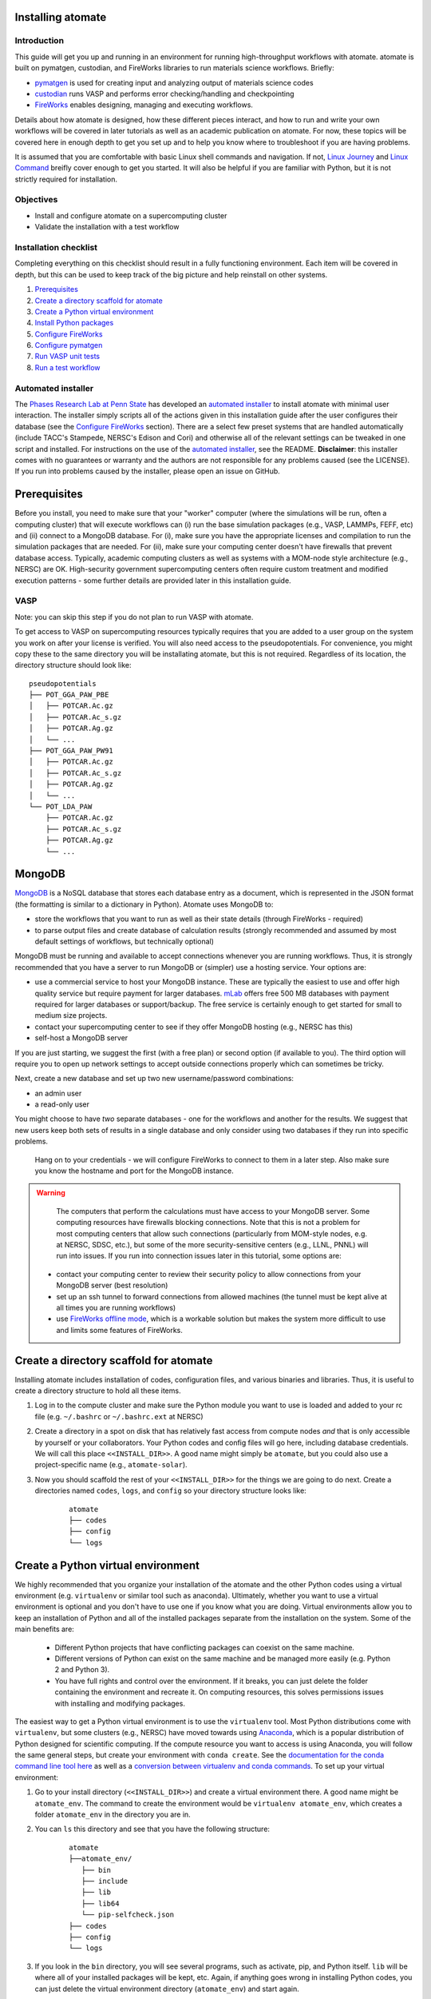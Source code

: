 .. title:: Installing atomate
.. _installation tutorial:

==================
Installing atomate
==================

Introduction
============

This guide will get you up and running in an environment for running high-throughput workflows with atomate. atomate is built on pymatgen, custodian, and FireWorks libraries to run materials science workflows. Briefly:

* pymatgen_ is used for creating input and analyzing output of materials science codes
* custodian_ runs VASP and performs error checking/handling and checkpointing
* FireWorks_ enables designing, managing and executing workflows.

Details about how atomate is designed, how these different pieces interact, and how to run and write your own workflows will be covered in later tutorials as well as an academic publication on atomate. For now, these topics will be covered here in enough depth to get you set up and to help you know where to troubleshoot if you are having problems.

It is assumed that you are comfortable with basic Linux shell commands and navigation. If not, `Linux Journey`_ and `Linux Command`_ breifly cover enough to get you started. It will also be helpful if you are familiar with Python, but it is not strictly required for installation.

.. _pymatgen: http://pymatgen.org
.. _custodian: https://materialsproject.github.io/custodian/
.. _FireWorks: https://pythonhosted.org/FireWorks/
.. _Linux Command: http://linuxcommand.org/lc3_learning_the_shell.php
.. _Linux Journey: https://linuxjourney.com/lesson/the-shell


Objectives
==========

* Install and configure atomate on a supercomputing cluster
* Validate the installation with a test workflow

Installation checklist
======================

Completing everything on this checklist should result in a fully functioning environment. Each item will be covered in depth, but this can be used to keep track of the big picture and help reinstall on other systems.

1. Prerequisites_
#. `Create a directory scaffold for atomate`_
#. `Create a Python virtual environment`_
#. `Install Python packages`_
#. `Configure FireWorks`_
#. `Configure pymatgen`_
#. `Run VASP unit tests`_
#. `Run a test workflow`_


Automated installer
===================

The `Phases Research Lab at Penn State`_ has developed an `automated installer`_ to install atomate with minimal user interaction. The installer simply scripts all of the actions given in this installation guide after the user configures their database (see the `Configure FireWorks`_ section). There are a select few preset systems that are handled automatically (include TACC's Stampede, NERSC's Edison and Cori) and otherwise all of the relevant settings can be tweaked in one script and installed. For instructions on the use of the `automated installer`_, see the README. **Disclaimer**: this installer comes with no guarantees or warranty and the authors are not responsible for any problems caused (see the LICENSE). If you run into problems caused by the installer, please open an issue on GitHub.

.. _Phases Research Lab at Penn State: http://www.phases.psu.edu
.. _automated installer: https://github.com/PhasesResearchLab/install-atomate


.. _Prerequisites:

=============
Prerequisites
=============

Before you install, you need to make sure that your "worker" computer (where the simulations will be run, often a computing cluster) that will execute workflows can (i) run the base simulation packages (e.g., VASP, LAMMPs, FEFF, etc) and (ii) connect to a MongoDB database. For (i), make sure you have the appropriate licenses and compilation to run the simulation packages that are needed. For (ii), make sure your computing center doesn't have firewalls that prevent database access. Typically, academic computing clusters as well as systems with a MOM-node style architecture (e.g., NERSC) are OK. High-security government supercomputing centers often require custom treatment and modified execution patterns - some further details are provided later in this installation guide.


VASP
====

Note: you can skip this step if you do not plan to run VASP with atomate.

To get access to VASP on supercomputing resources typically requires that you are added to a user group on the system you work on after your license is verified. You will also need access to the pseudopotentials. For convenience, you might copy these to the same directory you will be installating atomate, but this is not required. Regardless of its location, the directory structure should look like:

::

    pseudopotentials
    ├── POT_GGA_PAW_PBE
    │   ├── POTCAR.Ac.gz
    │   ├── POTCAR.Ac_s.gz
    │   ├── POTCAR.Ag.gz
    │   └── ...
    ├── POT_GGA_PAW_PW91
    │   ├── POTCAR.Ac.gz
    │   ├── POTCAR.Ac_s.gz
    │   ├── POTCAR.Ag.gz
    │   └── ...
    └── POT_LDA_PAW
        ├── POTCAR.Ac.gz
        ├── POTCAR.Ac_s.gz
        ├── POTCAR.Ag.gz
        └── ...


=======
MongoDB
=======

MongoDB_ is a NoSQL database that stores each database entry as a document, which is represented in the JSON format (the formatting is similar to a dictionary in Python). Atomate uses MongoDB to:

* store the workflows that you want to run as well as their state details (through FireWorks - required)
* to parse output files and create database of calculation results (strongly recommended and assumed by most default settings of workflows, but technically optional)

MongoDB must be running and available to accept connections whenever you are running workflows. Thus, it is strongly recommended that you have a server to run MongoDB or (simpler) use a hosting service. Your options are:

* use a commercial service to host your MongoDB instance. These are typically the easiest to use and offer high quality service but require payment for larger databases. mLab_ offers free 500 MB databases with payment required for larger databases or support/backup. The free service is certainly enough to get started for small to medium size projects.
* contact your supercomputing center to see if they offer MongoDB hosting (e.g., NERSC has this)
* self-host a MongoDB server

If you are just starting, we suggest the first (with a free plan) or second option (if available to you). The third option will require you to open up network settings to accept outside connections properly which can sometimes be tricky.

Next, create a new database and set up two new username/password combinations:

- an admin user
- a read-only user

You might choose to have *two* separate databases - one for the workflows and another for the results. We suggest that new users keep both sets of results in a single database and only consider using two databases if they run into specific problems.

 Hang on to your credentials - we will configure FireWorks to connect to them in a later step. Also make sure you know the hostname and port for the MongoDB instance.

.. warning::

    The computers that perform the calculations must have access to your MongoDB server. Some computing resources have firewalls blocking connections. Note that this is not a problem for most computing centers that allow such connections (particularly from MOM-style nodes, e.g. at NERSC, SDSC, etc.), but some of the more security-sensitive centers (e.g., LLNL, PNNL) will run into issues. If you run into connection issues later in this tutorial, some options are:

  * contact your computing center to review their security policy to allow connections from your MongoDB server (best resolution)
  * set up an ssh tunnel to forward connections from allowed machines (the tunnel must be kept alive at all times you are running workflows)
  * use `FireWorks offline mode`_, which is a workable solution but makes the system more difficult to use and limits some features of FireWorks.


.. _MongoDB: https://docs.mongodb.com/manual/
.. _mLab: https://mlab.com
.. _FireWorks offline mode: https://pythonhosted.org/FireWorks/offline_tutorial.html


.. _Create a directory scaffold for atomate:

=======================================
Create a directory scaffold for atomate
=======================================

Installing atomate includes installation of codes, configuration files, and various binaries and libraries. Thus, it is useful to create a directory structure to hold all these items.

1. Log in to the compute cluster and make sure the Python module you want to use is loaded and added to your rc file (e.g. ``~/.bashrc`` or ``~/.bashrc.ext`` at NERSC)

#. Create a directory in a spot on disk that has relatively fast access from compute nodes *and* that is only accessible by yourself or your collaborators. Your Python codes and config files will go here, including database credentials. We will call this place ``<<INSTALL_DIR>>``. A good name might simply be ``atomate``, but you could also use a project-specific name (e.g., ``atomate-solar``).

#. Now you should scaffold the rest of your ``<<INSTALL_DIR>>`` for the things we are going to do next. Create a directories named ``codes``, ``logs``, and ``config`` so your directory structure looks like:

    ::

        atomate
        ├── codes
        ├── config
        └── logs


.. _Create a Python virtual environment:

===================================
Create a Python virtual environment
===================================

We highly recommended that you organize your installation of the atomate and the other Python codes using a virtual environment (e.g. ``virtualenv`` or similar tool such as anaconda). Ultimately, whether you want to use a virtual environment is optional and you don't have to use one if you know what you are doing. Virtual environments allow you to keep an installation of Python and all of the installed packages separate from the installation on the system. Some of the main benefits are:


 * Different Python projects that have conflicting packages can coexist on the same machine.
 * Different versions of Python can exist on the same machine and be managed more easily (e.g. Python 2 and Python 3).
 * You have full rights and control over the environment. If it breaks, you can just delete the folder containing the environment and recreate it. On computing resources, this solves permissions issues with installing and modifying packages.

The easiest way to get a Python virtual environment is to use the ``virtualenv`` tool. Most Python distributions come with ``virtualenv``, but some clusters (e.g., NERSC) have moved towards using Anaconda_, which is a popular distribution of Python designed for scientific computing. If the compute resource you want to access is using Anaconda, you will follow the same general steps, but create your environment with ``conda create``. See the `documentation for the conda command line tool here`_ as well as a `conversion between virtualenv and conda commands <https://conda.io/docs/_downloads/conda-pip-virtualenv-translator.html>`_. To set up your virtual environment:


#. Go to your install directory (``<<INSTALL_DIR>>``) and create a virtual environment there. A good name might be ``atomate_env``. The command to create the environment would be ``virtualenv atomate_env``, which creates a folder ``atomate_env`` in the directory you are in.

#. You can ``ls`` this directory and see that you have the following structure:

    ::

        atomate
        ├──atomate_env/
           ├── bin
           ├── include
           ├── lib
           ├── lib64
           └── pip-selfcheck.json
        ├── codes
        ├── config
        └── logs

#. If you look in the ``bin`` directory, you will see several programs, such as activate, pip, and Python itself. ``lib`` will be where all of your installed packages will be kept, etc. Again, if anything goes wrong in installing Python codes, you can just delete the virtual environment directory (``atomate_env``) and start again.

#. Activate your environment by running ``source <<INSTALL_DIR>>/atomate_env/activate``. This makes it so when you use the command ``python``, the version of ``python`` that you use will be the one in the  ``bin`` directory rather than the system-wide Python. You can read the activation script if you are interested. It's just does a little magic to adjust your path to point towards the ``bin`` and other directories you created.

.. _Anaconda: https://www.continuum.io
.. _documentation for the conda command line tool here: https://conda.io/docs/using/envs.html


.. _Install Python packages:

=======================
Install Python packages
=======================

You have successfully set up an environment in which to install atomate! Next, we will download and install all of the atomate-related Python packages. The main tool for installing Python packages is pip and we will use this to install packages (unless you have an Anaconda distribution where again, you'd use conda_). Technically, you could simply use pip to ``pip install atomate`` and pull in atomate and all of the requirements from PyPI_. In that case, you would *not* need to follow the rest of this section's instructions.

However, our recommendation (and the procedure below) is to install directly from GitHub so you can always have the most recent codebase and be able to more easily inspect and modify the code. We'll also do this for the main dependencies of atomate because they often change and evolve together in the source, but not be released to PyPI. Note that this method of installation is required if you will be developing in atomate or any of the other software mentioned here.

1. ``cd`` to your newly created ``codes`` directory.

#. Clone each of the following packages from GitHub using git. You don't have to know the details of how to use git for the installation, but if you are going to be developing code in Python, you should take a look at this `simple git introduction`_. Most Linux distributions include git, so you shouldn't have to install it on the cluster. To download the codes, use the following commands (one command per line)::

        git clone https://www.github.com/materialsproject/fireworks.git
        git clone https://www.github.com/materialsproject/pymatgen.git
        git clone https://www.github.com/atztogo/phonopy.git
        git clone https://www.github.com/materialsvirtuallab/pymatgen-diffusion.git
        git clone https://www.github.com/materialsproject/pymatgen-db.git
        git clone https://www.github.com/materialsproject/custodian.git
        git clone https://www.github.com/hackingmaterials/atomate.git

  Now you should have atomate, custodian, FireWorks, phonopy, pymatgen, pymatgen-db and pymatgen-diffusion folders in your ``codes`` directory.

#. **It is important that you follow the order listed above to install packages**. For example, you must install atomate last so that it uses your custom installation of pymatgen rather than pulling in the requirements as an external library from PyPI. The ``-e`` flag installs as editable. For each of these folders, you ``cd`` into the folders and ``pip install -e .`` (the ``.`` simply means to install from the ``setup.py`` in the current directory) or use the ``conda`` equivalent of this command. There are several clever ways to do this in a one line command as a loop which you can use as an exercise of your shell capabilities [#]_. Note that once installed, if you make changes to the code in these directories, the changes will impact immedately without needing to reinstall. Thus, you can view and modify the code installed in these directories.


.. _conda: https://conda.io/docs/using/pkgs.html
.. _PyPI: https://pypi.python.org/pypi
.. _simple git introduction: http://rogerdudler.github.io/git-guide/

.. _Configure FireWorks:

===================
Configure FireWorks
===================

We've now set up your environment and installed the necessary codes. You're well on your way!

The next step is to configure some the codes for your specific system - e.g., your MongoDB credentials, your computing cluster and its queuing system, etc. - starting with FireWorks. The setup below will be just enough to get your environment bootstrapped. For more details on the installation and specifics of FireWorks, read the `installation guide`_.

.. note:: All of the paths here must be *absolute paths*. For example, the absolute path that refers to ``<<INSTALL_DIR>>`` might be ``/global/homes/u/username/atomate`` (don't use the relative directory ``~/atomate``).

.. warning::

    **Passwords will be stored in plain text!** These files should be stored in a place that is not accessible by unauthorized users. Also, you should make random passwords that are unique only to these databases.

Create the following files in ``<<INSTALL_DIR>>/config``.

db.json
=======

The ``db.json`` file tells atomate where to put the results of parsing calculations from your workflows (i.e., actual property output data on materials). The ``db.json`` file requires you to enter the basic database information as well as what to call the main collection that results are kept in (e.g. ``tasks``) and the authentication information for an admin user and a read only user on the database. Mind that valid JSON requires double quotes around each of the string entries and that all of the entries should be strings except the value of "port", which should be an integer.

.. code-block:: json

    {
        "host": "<<HOSTNAME>>",
        "port": <<PORT>>,
        "database": "<<DB_NAME>>",
        "collection": "tasks",
        "admin_user": "<<ADMIN_USERNAME>>",
        "admin_password": "<<ADMIN_PASSWORD>>",
        "readonly_user": "<<READ_ONLY_PASSWORD>>",
        "readonly_password": "<<READ_ONLY_PASSWORD>>",
        "aliases": {}
    }

my_fworker.yaml
===============

In FireWorks' distributed `server-worker model`_, each computing resource where you run jobs is a FireWorker (Worker). ``my_fworker.yaml`` controls the environment and settings unique to the cluster, such as the VASP executable. If this is the only cluster you plan on using just one Worker for all of your calculations a minimal setup for the ``my_fworker.yaml`` file is

.. code-block:: yaml

    name: <<WORKER_NAME>>
    category: ''
    query: '{}'
    env:
        db_file: <<INSTALL_DIR>>/config/db.json
        vasp_cmd: <<VASP_CMD>>

Where the <<WORKER_NAME>> is arbitrary and is useful for keeping track of which Worker is running your jobs (an example might be ``Edison`` if you are running on NERSC's Edison resource). ``db_file`` points to the ``db.json`` file that you just configured and contains credentials to connect to the calculation output database. The <<VASP_CMD>> is the command that you would use to run VASP with parallelization (``srun -n 16 vasp``, ``ibrun -n 16 vasp``, ``mpirun -n 16 vasp``, ...). If you don't know which of these to use or which VASP executable is correct, check the documentation for the computing resource you are running on or try to find them interactively by checking the output of ``which srun``, ``which vasp_std``, etc. . If you later want to set up multiple Workers on the same or different machines, you can find information about controlling which Worker can run which job by using the ``name`` field above, or the ``category`` or ``query`` fields that we did not define. For more information on configuring multiple Workers, see the `FireWorks documentation for controlling Workers`_. Such features allow you to use different settings (e.g., different VASP command such as different parallelization amount) for different types of calculations on the same machine or control what jobs are run on various computing centers.

my_launchpad.yaml
=================

The ``db.json`` file contained the information to connect to MongoDB for the calculation output database. We must also configure the database for storing and managing workflows within FireWorks using ``my_launchpad.yaml`` as in FireWorks' `server-worker model`_. The LaunchPad is where all of the FireWorks and Workflows are stored. Each Worker can query this database for the status of Fireworks and pull down Fireworks to reserve them in the queue and run them. A ``my_launchpad.yaml`` file with fairly verbose logging (``strm_lvl: INFO``) is below:

.. code-block:: yaml

    host: <<HOSTNAME>>
    port: <<PORT>>
    name: <<DB_NAME>>
    username: <<ADMIN_USERNAME>>
    password: <<ADMIN_PASSWORD>>
    ssl_ca_file: null
    strm_lvl: INFO
    user_indices: []
    wf_user_indices: []

Here's what you'll need to fill out:

* ``<<HOSTNAME>>`` - the host of your MongoDB db server
* ``<<PORT>>`` - the port of your MongoDB db server
* ``<<DB_NAME>>`` - the name of the MongoDB database
* ``<<ADMIN_USERNAME>>`` and ``<<ADMIN_PASSWORD>>`` - the (write) credentials to access your DB. Delete these lines if you do not have password protection in your DB (although you should).

**Note**: If you prefer to use the same database for FireWorks and calculation outputs, these values will largely be duplicated with ``db.json``. If you prefer to use different databases for workflows and calculation outputs, the information here will be different than ``db.json``.

my_qadapter.yaml
================

To run your VASP jobs at scale across one or more nodes, you usually submit your jobs through a queue system on the computing resources. FireWorks handles communicating with some of the common queue systems automatically. As usual, only the basic configuration options will be discussed. If you will use atomate as in this tutorial, this basic configuration is sufficient. A minimal ``my_qadapter.yaml`` file for SLURM machines might look like

.. code-block:: yaml

    _fw_name: CommonAdapter
    _fw_q_type: SLURM
    rocket_launch: rlaunch -c <<INSTALL_DIR>>/config singleshot
    nodes: 2
    walltime: 24:00:00
    queue: null
    account: null
    job_name: null
    pre_rocket: null
    post_rocket: null
    logdir: <<INSTALL_DIR>>/logs

The ``_fw_name: CommonAdapter`` means that the queue is one of the built in queue systems and ``_fw_q_type: SLURM`` indicates that the SLURM system will be used. FireWorks supports the following queue systems out of the box:

* PBS/Torque
* SLURM
* SGE
* IBM LoadLeveler

.. note::

  If you aren't sure what queue system the cluster you are setting up uses, consult the documentation for that resource. If the queue system isn't one of these preconfigured ones, consult the `FireWorks documentation for writing queue adapters`_. The FireWorks documentation also has tutorials on setting up your jobs to run on a queue in a way that is more interactive than the minimal details specified here.

``nodes``, ``walltime`` are the default reservations made to the queue as you would expect. ``queue`` refers to the name of the queue you will submit to. Some clusters support this and appropriate values might be ``regular``, ``normal``, ``knl``, etc. as defined by the compute resource you are using. The ``account`` option refers to which account to charge. Again, whether or not you need to set this depends on the resource. ``pre_rocket`` and ``post_rocket`` add lines to before and after you job launches in your queue submission script. One use of this would be to enter directives such as ``#SBATCH -C knl,quad,cache`` to configure SLURM to run on knl nodes.

.. _FireWorks documentation for writing queue adapters: https://pythonhosted.org/FireWorks/qadapter_programming.html?highlight=qadapter


FW_config.yaml
==============

The ``FW_config.yaml`` file controls different FireWorks settings and also can point to the location of other configuration files. For a more complete reference to the FireWorks parameters you can control see the `FireWorks documentation for modifying the FW config`_. Here you simply need to accomplish telling FireWorks the location of the ``my_launchpad.yaml``, ``my_qadapter.yaml`` and ``my_fworker.yaml`` configuration files.

Create a file called ``FW_config.yaml`` in ``<<INSTALL_DIR>>/config`` with the following contents:

.. code-block:: yaml

    CONFIG_FILE_DIR: <<INSTALL_DIR>>/config

Finishing up
============

The directory structure of ``<<INSTALL_DIR>>/config`` should now look like

::

    config
    ├── db.json
    ├── FW_config.yaml
    ├── my_fworker.yaml
    ├── my_launchpad.yaml
    └── my_qadapter.yaml

The last thing we need to do to configure FireWorks is add the following line to your RC / bash_profile file to set an environment variable telling FireWorks where to find the ``FW_config.yaml``

.. code-block:: bash

    export FW_CONFIG_FILE=<<INSTALL_DIR>>/config/FW_config.yaml

where ``<<INSTALL_DIR>>`` is your (usual) installation directory.

That's it. You're done configuring FireWorks and most of atomate. You should now perform a check to make sure that you can connect to the database by sourcing your RC file (to set this environment variable) and initializing the database by running the command

.. code-block:: bash

    lpad reset

which should return something like:

.. code-block:: bash

    Are you sure? This will RESET 0 workflows and all data. (Y/N) y
    2015-12-30 18:00:00,000 INFO Performing db tune-up
    2015-12-30 18:00:00,000 INFO LaunchPad was RESET.


.. _installation guide: http://pythonhosted.org/FireWorks/installation.html
.. _server-worker model: https://pythonhosted.org/FireWorks/index.html#centralized-server-and-worker-model
.. _FireWorks documentation for controlling Workers: https://pythonhosted.org/FireWorks/controlworker.html?highlight=category
.. _FireWorks documentation for modifying the FW config: https://pythonhosted.org/FireWorks/config_tutorial.html


.. _Configure pymatgen:

==================
Configure pymatgen
==================

If you are planning to run VASP, the last configuration step is to configure pymatgen to (required) find the pseudopotentials for VASP and (optional) set up your API key from the `Materials Project`_.

1. The pseudopotentials should be in any folder (such as ``<<INSTALL_DIR>>/pps``) as in the `Prerequisites`_.

#. You can get an API key from the `Materials Project`_ by logging in and going to your `Dashboard`_. Enter these into a file called ``.pmgrc.yaml`` in your home folder (i.e., ``~/.pmgrc.yaml``) with the following contents

.. code-block:: yaml

    PMG_VASP_PSP_DIR: <<INSTALL_DIR>>/pps
    PMG_MAPI_KEY: <<YOUR_API_KEY>>

#. If you'd like to use a non-default functional in all of your calculations, you can set the ``DEFAULT_FUNCTIONAL`` key to a functional that is `supported by VASP`_, e.g. ``PS`` to use PBESol.

.. _Materials Project: https://materialsproject.org/dashboard
.. _Dashboard: https://materialsproject.org/dashboard
.. _supported by VASP: https://cms.mpi.univie.ac.at/vasp/vasp/GGA_tag.html


.. _Run VASP unit tests:

===================
Run VASP unit tests
===================

To test atomate and the VASP functionality, make sure you have MongoDB running when executing the tests. You can do this by navigating to ``<<INSTALL_DIR>>/codes/atomate/`` and running ``python setup.py test`` or ``nosetests``.

These unit tests are designed to run without installing VASP. Some of them start with a VASP workflow but apply the ``use_fake_vasp`` method to replace calling the VASP executable with a "Faker" that verifies basic properties of the inputs and copies pre-stored output files to the current directory, thus simulating the execution of VASP. Anyway, this will help make sure your installation is in good shape.

Many tests have a DEBUG option that can sometimes help in finding problems. Sometimes you need to toggle DEBUG on/off a couple of times if you are doing this to make sure all the old data is actually cleared between debug runs.

Note that the unit tests in atomate/vasp/tests/test_vasp_workflows.py can be modified to actually run VASP by setting VASP_CMD to a String representing your VASP command. If you need to debug at a later point, this might be something to refer back to.

If everything looks OK, you are ready to run a test workflow!

.. _Run a test workflow:

===================
Run a test workflow
===================

To make sure that everything is set up correctly and in place, we'll finally run a simple test workflow. In general, two ways to create workflows is using atomate's command line utility ``atwf`` or by creating workflows in Python. More discussion on constructing and running workflows can be found in the :ref:`running workflows tutorial` and details on writing custom workflows can be found in the :ref:`creating workflows`. For now, we will use ``atwf`` to construct a workflow. Ideally you set up a Materials Project API key in the `Configure pymatgen`_ section, otherwise you will need to provide a POSCAR for the structure you want to run. If you have an API key configured, you can run the following to run a structure optimization on Si

.. code-block:: bash

    atwf add -l vasp -s optimize_only.yaml -m mp-149

Alternatively, if you did not set up your API key or want to use a custom POSCAR instead the following command will accomplish the same

.. code-block:: bash

    atwf add -l vasp -s optimize_only.yaml POSCAR

These commands added workflows for running a single structure optimization FireWork to your LaunchPad. You can verify that by using FireWorks' ``lpad`` utility:

.. code-block:: bash

    lpad get_wflows

which should return:

.. code-block:: bash

    [
        {
            "state": "READY",
            "name": "Si--1",
            "created_on": "2015-12-30T18:00:00.000000",
            "states_list": "REA"
        },
    ]

To launch this FireWork and place a reservation in the queue, go to the directory where you would like your calculations to run (e.g. your scratch or work directories) and run the command

.. code-block:: bash

    qlaunch -r rapidfire

**Note**: If you want to run directly rather than through a queue, use ``rlaunch rapidfire`` (go through the FireWorks documentation to understand the details).

If all went well, you can check that the FireWork is in the queue by using the commands for your queue system (e.g. ``squeue`` or ``qstat``) or by checking that the state of the FireWork has changed from ``READY`` to ``RESERVED`` with ``lpad get_wflows``. Once this FireWorks is launched and is completed, you can use pymatgen-db to check that it was entered into your results database by running

.. code-block:: bash

    mgdb query -c <<INSTALL_DIR>>/config/db.json --props task_id formula_pretty output.energy_per_atom

This time, ``<<INSTALL_DIR>>`` can be relative. You should have seen the energy per atom you calculated for Si.

That's it! You've completed the installation tutorial!

See the following pages for more information on the topics we covered here:

* For submitting jobs to the queue in reservation mode see the `FireWorks advanced queue submission tutorial`_
* For using pymatgen-db to query your database see the `pymatgen-db documentation`_
* To see how to run and customize the existing Workflows and FireWorks try the :ref:`running workflows tutorial`

.. _FireWorks advanced queue submission tutorial: https://pythonhosted.org/FireWorks/queue_tutorial_pt2.html
.. _pymatgen-db documentation: https://materialsproject.github.io/pymatgen-db/

===============
Troubleshooting
===============

FAQ:
====

Q: I can't connect to my LaunchPad database
-------------------------------------------

:A: Make sure the right LaunchPad file is getting selected

  Adding the following line to your ``FW_config.yaml`` will cause the line to be printed every time that configuration is selected

  ::

    ECHO_TEST: Database at <<INSTALL_DIR>>/config/FW_config.yaml is getting selected.

  Then running ``lpad version`` should give the following result if that configuration file is being chosen

  ::

    $ lpad version

    Database at <<INSTALL_DIR>>/config/FW_config.yaml is getting selected.
    FireWorks version: x.y.z
    located in: <<INSTALL_DIR>>/codes/fireworks

  If it's not being found, check that ``echo $FW_CONFIG_FILE`` returns the location of that file (you could use ``cat $FW_CONFIG_FILE`` to check the contents)

:A: Double check all of the configuration settings in ``my_launchpad.yaml``

:A: Have you had success connecting before? Is there a firewall blocking your connection?

:A: You can try following the tutorials of FireWorks which will go through this process in a little more detail.


Q: My job fizzled!
------------------

:A: Check the ``*_structure_optimization.out`` and ``*_structure_optimization.error`` in the launch directory for any errors. Also check the ``FW.json`` to check for a Python traceback.


Q: I made a mistake, how do I cancel my job?
--------------------------------------------

:A: One drawback of using the reservation mode (the ``-r`` in ``qlaunch -r rapidfire``) is that you have to cancel your job in two places: the queue and the LaunchPad. To cancel the job in the queue, use whatever command you usually would (e.g. ``scancel`` or ``qdel``). To cancel or rerun the FireWork, run

    .. code-block:: bash

        lpad defuse_fws -i 1

    or

    .. code-block:: bash

        lpad rerun_fws -i 1

    where `-i 1` means to make perfom the operations on the FireWork at index 1. Run ``lpad -h`` to see all of the options.

The non-reservation mode for qlaunching requires a little less maintenance with certain tradeoffs, which are detailed in the FireWorks documentation.

Q: I honestly tried everything I can to solve my problem. I still need help!
----------------------------------------------------------------------------

:A: There is a Google group for atomate: https://groups.google.com/forum/#!forum/atomate


=========
Footnotes
=========

.. [#] ``for D in */; do cd D && pip install -e . && cd .. ; done``

